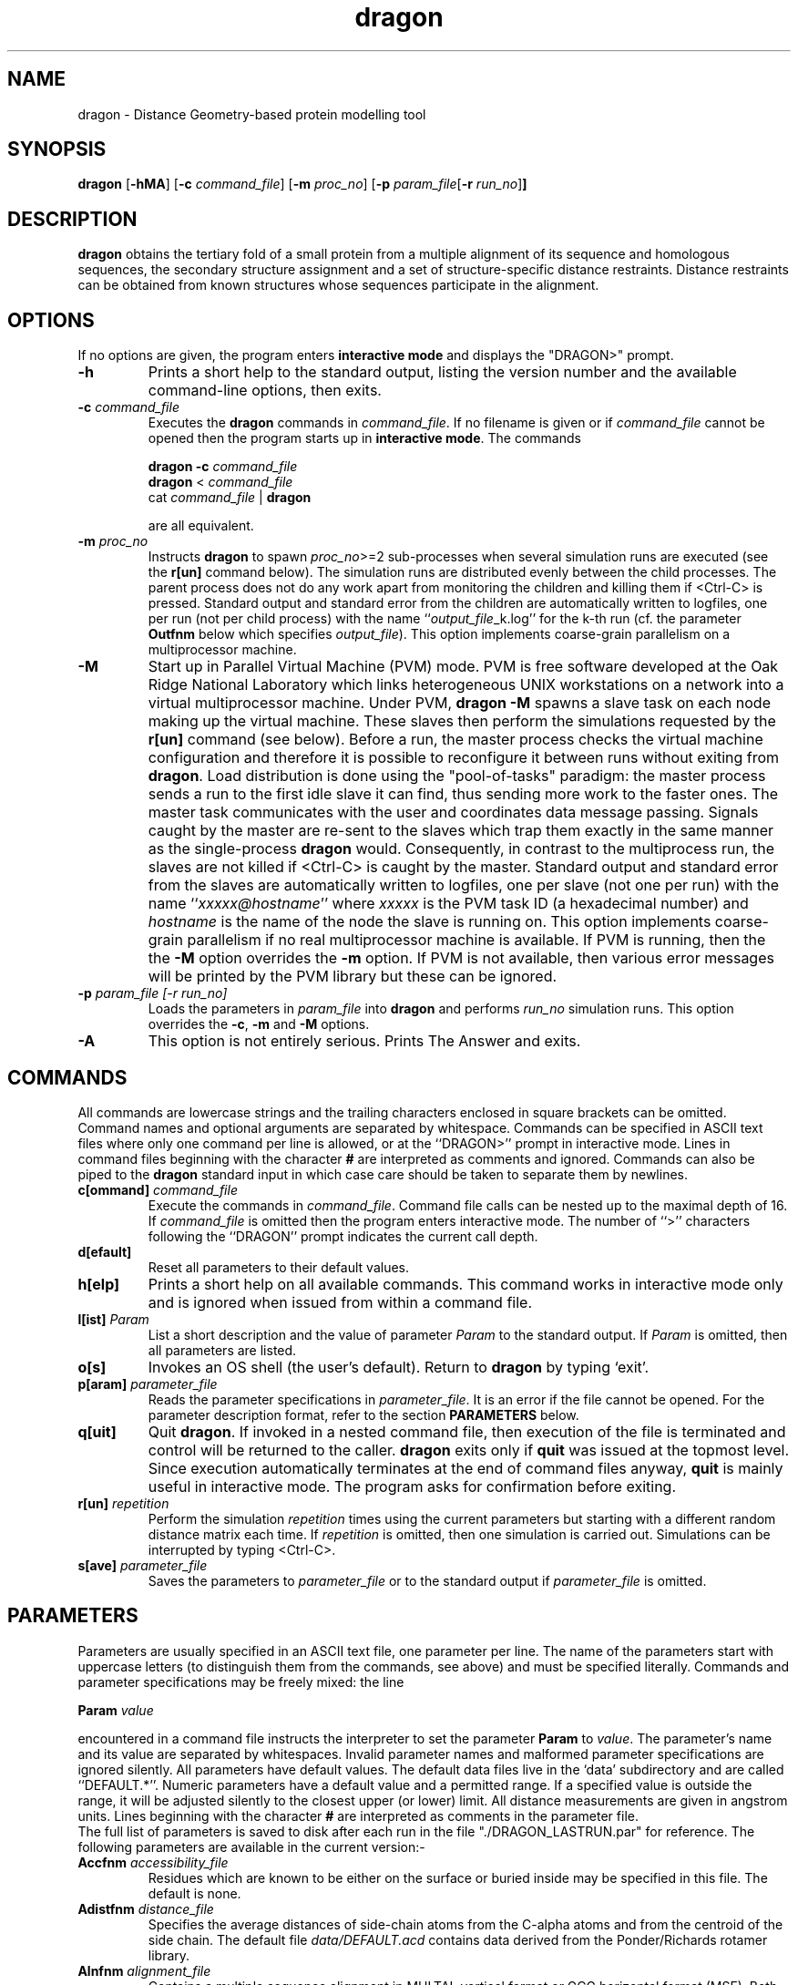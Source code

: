 .\" Copyright (c) 1993-1996 Andras Aszodi
.TH dragon 1 "22 May 1998" "Version 4.17"
.de BP
.sp
.ti \-.2i
\(**
..

.SH NAME
dragon \- Distance Geometry\-based protein modelling tool

.SH SYNOPSIS
.hy 0
.na
.B dragon \c
.RB "[\|" \-hMA "\|]" 
.RB "[\|" "\-c \fIcommand_file" "\|]"
.RB "[\|" "\-m \fIproc_no" "\|]"
.RB "[\|" "\-p \fIparam_file" "[\|" "\-r \fIrun_no" "\|]" "\|]"
.ad b
.hy 1
.SH DESCRIPTION
.B dragon\c
\& obtains the tertiary fold of a small protein from a multiple
alignment of its sequence and homologous sequences, the secondary
structure assignment and a set of structure\-specific distance
restraints. Distance restraints can be obtained from known
structures whose sequences participate in the alignment.

.SH OPTIONS
If no options are given, the program enters 
.B interactive mode\c
\& and displays the "DRAGON>" prompt.

.TP
.B \-h
Prints a short help to the standard output, listing the version
number and the available command-line options, then exits.

.TP
.B "\-c \fIcommand_file"
Executes the 
.B dragon\c
\& commands in \fIcommand_file\fP. If no filename is given or
if \fIcommand_file\fP cannot be opened then the program
starts up in
.B interactive mode\c
\&. The commands

.B "dragon \-c \fIcommand_file"
.br
.B dragon\c
\& < \fIcommand_file\fP
.br
cat \fIcommand_file\fP | 
.B dragon

are all equivalent.

.TP
.B "\-m \fIproc_no"
Instructs
.B dragon\c
\& to spawn \fIproc_no\fP>=2 sub-processes when several simulation
runs are executed (see the
.B r[un]\c
\& command below). The simulation runs are distributed evenly
between the child processes. The parent process does not do
any work apart from monitoring the children and killing them
if <Ctrl-C> is pressed. Standard output and standard error from the children
are automatically written to logfiles, one per run (not per
child process) with the name ``\fIoutput_file\fP_k.log''
for the k-th run (cf. the parameter
.B Outfnm\c
\& below which specifies \fIoutput_file\fP). This option
implements coarse-grain parallelism on a multiprocessor machine.

.TP
.B \-M
Start up in Parallel Virtual Machine (PVM) mode. PVM is free software
developed at the Oak Ridge National Laboratory
which links heterogeneous UNIX workstations on a network into a
virtual multiprocessor machine. Under PVM, 
.B dragon -M\c
\& spawns a slave task on each node making up the virtual machine.
These slaves then perform the simulations requested by the
.B r[un]\c
\& command (see below). Before a run, the master process
checks the virtual machine configuration and therefore it is
possible to reconfigure it between runs without exiting from
.B dragon\c
\&. Load distribution is done using the "pool-of-tasks" 
paradigm: the master process sends a run to the first idle slave it can find,
thus sending more work to the faster ones.
The master task communicates with the user and coordinates
data message passing. Signals caught by the master are re-sent
to the slaves which trap them exactly in the same manner
as the single-process
.B dragon\c
\& would. Consequently, in contrast to the multiprocess run, the slaves
are not killed if <Ctrl-C> is caught by the master.
Standard output and standard error from the slaves
are automatically written to logfiles, one per slave
(not one per run) with the name ``\fIxxxxx@hostname\fP''
where \fIxxxxx\fP is the PVM task ID (a hexadecimal number)
and \fIhostname\fP is the name of the node the slave is running on.
This option implements coarse-grain parallelism if no real
multiprocessor machine is available. If PVM is running, then
the 
the 
.B -M\c
\& option overrides the
.B -m\c
\& option. If PVM is not available, then various error messages
will be printed by the PVM library but these can be ignored.
 
.TP
.B "\-p \fIparam_file [\-r \fIrun_no]"
Loads the parameters in \fIparam_file\fP into
.B dragon\c
\& and performs \fIrun_no\fP simulation runs. This option overrides
the 
.B -c\c
\&, 
.B -m\c
\& and
.B -M\c
\& options.

.TP
.B \-A
This option is not entirely serious. Prints The Answer and exits.

.SH COMMANDS
All commands are lowercase strings and the trailing
characters enclosed in square brackets can be omitted. Command names
and optional arguments are separated by whitespace.
Commands can be specified in ASCII text files where
only one command per line is allowed, or at the 
``DRAGON>'' prompt in interactive mode. Lines in command
files beginning with the character
.B #\c
\& are interpreted as comments and ignored. Commands can also
be piped to the
.B dragon\c
\& standard input in which case care should be taken to separate
them by newlines.

.TP
.B "c[ommand] \fIcommand_file"
Execute the commands in \fIcommand_file\fP. Command file calls
can be nested up to the maximal depth of 16. If \fIcommand_file\fP
is omitted then the program enters interactive mode. The number
of ``>'' characters following the ``DRAGON'' prompt indicates
the current call depth.

.TP
.B d[efault]
Reset all parameters to their default values.

.TP
.B h[elp]
Prints a short help on all available commands. This command works
in interactive mode only and is ignored when issued from within a command file.

.TP
.B "l[ist] \fIParam"
List a short description and the value of parameter \fIParam\fP
to the standard output. If \fIParam\fP is omitted, then all
parameters are listed.

.TP
.B o[s]
Invokes an OS shell (the user's default). Return to
.B dragon\c
\& by typing `exit'.

.TP
.B "p[aram] \fIparameter_file"
Reads the parameter specifications in \fIparameter_file\fP.
It is an error if the file cannot be opened. For the parameter
description format, refer to the section
.B PARAMETERS\c
\& below.

.TP
.B q[uit]
Quit 
.B dragon\c
\&. If invoked in a nested command file, then execution of the
file is terminated and control will be returned to the caller. 
.B dragon\c
\& exits only if 
.B quit\c
\& was issued at the topmost level. Since execution automatically
terminates at the end of command files anyway,
.B quit\c
\& is mainly useful in interactive mode. The program asks for 
confirmation before exiting.

.TP
.B "r[un] \fIrepetition"
Perform the simulation \fIrepetition\fP times using the current
parameters but starting with a different random distance matrix
each time. If \fIrepetition\fP is omitted, then one simulation
is carried out. Simulations can be interrupted by typing <Ctrl-C>.

.TP
.B "s[ave] \fIparameter_file"
Saves the parameters to \fIparameter_file\fP or to the standard
output if \fIparameter_file\fP is omitted. 

.SH PARAMETERS
Parameters are usually specified in an ASCII text file, one
parameter per line. The name of the parameters start with
uppercase letters (to distinguish them from the commands,
see above) and must be specified literally. Commands
and parameter specifications may be freely mixed: the line

.B "Param \fIvalue"

encountered in a command file instructs the interpreter to 
set the parameter
.B Param\c
\& to \fIvalue\fP. The parameter's
name and its value are separated by whitespaces. 
Invalid parameter names and malformed parameter
specifications are ignored silently.
All parameters
have default values. The default data files live in the `data'
subdirectory and are called ``DEFAULT.*''.
Numeric parameters have a default value and
a permitted range. If a specified value is outside the range,
it will be adjusted silently to the closest upper (or lower)
limit. All distance measurements are given in angstrom
units. Lines beginning with the character
.B #\c
\& are interpreted as comments in the parameter file.
 The full
list of parameters is saved to disk after each run
in the file "./DRAGON_LASTRUN.par" for reference. The following
parameters are available in the current version:-

.TP
.B "Accfnm \fIaccessibility_file"
Residues which are known to be either on the surface or buried
inside may be specified in this file. The default is none.

.TP
.B "Adistfnm \fIdistance_file"
Specifies the average distances of side-chain atoms from the C-alpha
atoms and from the centroid of the side chain. The default file
\fIdata/DEFAULT.acd\fP
contains data derived from the Ponder/Richards rotamer library.

.TP
.B "Alnfnm \fIalignment_file"
Contains a multiple sequence alignment in MULTAL
vertical format or GCG horizontal format (MSF). Both formats
are quite forgiving: see the User Guide for details.
The alignment file specifies the sequence of the
model chain (see
.B Masterno\c
\& below) and the conserved hydrophobicity scores are also
deduced from it. If \fIalignment_file\fP cannot be read,
then the program falls back to a ``default alignment file'' 
\fIdata/DEFAULT.aln\fP which is, of course, meaningless.

.TP
.B "Density \fIfloat"
The number of C\-alpha atoms per cubic angstroms. This value
is surprisingly constant for proteins: use the default value
with confidence if no better guess is available.

.TP
.B "Evfract \fIfloat"
Fraction of eigenvalues retained in each projection. A low
value means larger jumps in dimensionality towards 3D but
embedding accuracy is reduced. The default 0.95 is probably
inadequate for high-precision jobs: use 0.999 instead.

.TP
.B "Graph \fIinteger"
This option is ignored on non-SGI machines. When set to 1,
then the distance matrices are displayed in fancy graphics
windows, and the 3D iterations can be monitored in a little
molecular movie. The graphics display uses the SGI GL graphics
language. Unfortunately this option incurs a heavy performance
penalty and therefore should be switched off when not needed.

.TP
.B "Homfnm \fIhomologous_structure_file"
This file, if specified, contains the structure of one or more of the
sequences in the alignment in PDB format. Only monomeric structures
are considered: they may be separated by TER cards or enclosed
between MODEL/ENDMDL cards. Chain identifier characters are
ignored for the ATOM cards. The sequences belonging to the
structures are automatically
identified and then the structures are used as an additional source
of distance restraints. The distances between the positions
which are shorter than the maximal distance specified by 
.B Maxdist\c
\& (see below) are used as restraints for the model.
No file is specified as default.

.TP
.B "Masterno \fIinteger"
Specifies which sequence in the multiple alignment (see
.B Alnfnm\c
\& above) should serve as the ``master sequence'', i.e.
the model chain's sequence. If \fIinteger\fP=0 (the default), then
the consensus sequence of the alignment will be the
model sequence.

.TP
.B "Maxdist \fIfloat"
The maximal C-alpha distance between two residues
in the known structure(s) that
can participate in homology-derived distance restraints (see
.B Homfnm\c
\&). The default 
.B Maxdist\c
\& value is 5.0 angstroms, which roughly corresponds to the
first coordination sphere in protein interiors. Increased
.B Maxdist\c
\& values give better accuracy but the larger number of 
restraints may result in longer simulation times. This
parameter is ignored if 
.B Homfnm\c
\& is not specified (no homology modelling).

.TP
.B "Maxiter \fIinteger"
The number of refinement iterations in 3D (default 40).
This is probably a good compromise.

.TP
.B "Minchange \fIfloat"
The minimal change of the steric violation and distance scores
between two iterations. Serves as an exit criterion.

.TP
.B "Minscore \fIfloat"
The minimal value of the steric violation and distance scores.
The simulation exits when the scores fall below this value.

.TP
.B "Minsepar \fIinteger"
The minimal separation between two residues for which a homology
restraint will be generated. This parameter has to be larger than or
equal to 2 (the default value).

.TP
.B "Outfnm \fIresult_file"
Specifies the name of the result file (default ``DRAGON_OUT'').
The best simulation result is saved to this file in PDB format,
listing the C-alpha atoms and the fake sidechain centroids
as C-beta atoms, as well as the sequence and secondary structure assignment.
The result of the k-th run will be saved
as ``\fIoutput_file\fP_k.pdb'', restraint violations are written
to ``\fIoutput_file\fP_k.viol''.

.TP
.B "Phobfnm \fIphobicity_file"
Specifies the amino acid hydrophobicity values, the
default values are in \fIdata/DEFAULT.pho\fP. No need to be changed.

.TP
.B "Randseed \fIinteger"
This number serves as the seed for the random number generator
used to fill up the initial distance matrix. If \fIinteger\fP=0 (the default),
then the random number generator will be seeded with the
output of \fItime(NULL)\fP, otherwise with \fIinteger\fP.
In the latter case, two consecutive runs shall give exactly
the same result (useful mainly for debugging).

.TP
.B "Restrfnm \fIrestraint_file"
Contains the list of external distance restraints. Restraints may
be specified between C-alpha, side-chain atoms or a
pseudo-atom called `SCC' (side chain centroid)
in the form of lower/upper\-limit pairs with a ``strictness''
value. Atom names should follow the PDB conventions.
No file is specified as the default, meaning that no
external distance restraints are available.

.TP
.B "Simfnm \fIsimilarity_file"
Specifies the amino acid similarity matrix. The default file
\fIdata/DEFAULT.sim\fP
contains Dayhoff's PAM250 matrix. A variety of other similarity
matrices are also available in \fIdata/*.sim\fP files.

.TP
.B "Speceps \fIprecision"
Spectral Gradient is an iterative optimisation method used to move a set of
points in Euclidean space so that their distances correspond to a prescribed
distance matrix (see Wells et al, J. Mol. Struct. 308:
263-271 (1994)  for a detailed description). This parameter sets the precision
for the iteration: when the relative stress change is less than
.B Speceps\c
\&, then the iteration is terminated. Lower values mean more
iterations.

.TP
.B "Speciter \fIiter_no"
This parameter controls the maximal number of Spectral Gradient iterations
used in Euclidean adjustments. Sometimes the method does not converge, in these
cases 
.B dragon\c
\& performs a less elegant but more
robust steepest descent-like optimisation.

.TP
.B "Sstrfnm \fIsecondary_structure_file"
This file holds the secondary structure assignments. Currently
3/10\-, alpha\- and pi\-helices and beta\-sheets are implemented. The user must
supply the alignment information for strands in a beta\-sheet.
Bifurcated sheets may be specified as overlapping "normal" sheets
following the PDB convention. A warning is issued when overlapping
sheets are encountered: all other overlapping secondary structure
elements are ignored. An optional "strictness" value between 0.0 and
1.0 may be specified for each secondary structure element in the
file which regulates the extent to which ideal secondary structure
is enforced on the model. 
.B dragon\c
\& lists the accepted secondary structure specification
to stdout prior to the runs which can be used to verify that
the assignment supplied in the 
.B Sstrfnm\c
\& file was correct. No file is specified as default.
Note, however, that currently a valid secondary structure
is necessary to perform detangling and 
.B dragon\c
\& cannot predict secondary structure on its own yet.

.TP
.B "Tangiter \fIinteger"
Maximal number of detangling iterations (default 5). The detangling
tries to get rid of the tangled conformations which are an
annoying artefact of Distance Geometry projections. The default
iteration number is probably a safe compromise between
speed and efficiency. Note that detangling cannot be
carried out if no secondary structure was specified.

.TP
.B "Volfnm \fIvolume_file"
Specifies the average amino acid side-chain volumes,
the default values are in \fIdata/DEFAULT.vol\fP. No need to be changed.

.SH DIAGNOSTICS
.B dragon\c
\& can generate various error messages of the form
.br
[
.B ?!\c
\&] \fIclass\fP::\fImethod\fP: message

where the prefix 
.B ?\c
\& indicates warnings (recoverable errors),
the prefix
.B !\c
\& indicates fatal errors,
\fIclass\fP and \fImethod\fP specify where the error occurred
in the source. Most warnings are printed when an input file
is inaccessible or syntactically incorrect. The ``centre_dist''
method occasionally complains about negative distances when
the input matrix is non-metric: this is normal and can safely
be ignored. Fatal errors always indicate a bug in the code.
.br
If PVM is available but 
.B dragon\c
\& was invoked without the 
.B \-M\c
\& flag, then the "Pvmtask_::enrol_pvm(SLAVE)" method will 
complain about a missing parent task. This is harmless.
If PVM is not running then some messages about missing tempfiles
from "libpvm" may also be printed during startup.

.B dragon\c
\& catches the following signals: SIGHUP, SIGINT, SIGQUIT,
SIGFPE, SIGPIPE, SIGALRM, SIGTERM, SIGPWR and aborts execution
immediately except on receiving SIGINT which terminates the current
simulation run only. The program returns with status code 0
on normal termination (including a caught <Ctrl-C>), otherwise
a nonzero status code is returned which is equal to the int
value of the signal caught.

.SH "SEE ALSO"
Aszodi, A. and Taylor, W. R. (1994): Folding polypeptide alpha\-carbon
backbones by distance geometry methods. Biopolymers \fI34\fP, 489\-505.
.br
Aszodi, A. and Taylor, W. R. (1994): Secondary structure formation
in model polypeptide chains. Prot. Engng. \fI7\fP, 633\-644.
.br
Aszodi, A. and Taylor, W. R. (1995): Estimating polypeptide alpha\-carbon
distances from multiple sequence alignments. J. Math. Chem. \fI17\fP, 167\-184.
.br
Aszodi, A., Gradwell, M. J. and Taylor, W. R. (1995): 
Global fold determination from a small number of distance restraints. 
J. Mol. Biol. \fI251\fP, 308\-326.
.br
Aszodi, A. and Taylor, W. R. (1996):
Hierarchic inertial projection: A fast distance matrix embedding algorithm.
Computers and Chemistry (in press)
.br
Aszodi, A. and Taylor, W. R. (1996):
Homology modelling by distance geometry.
Folding and Design\fI1\fP, 325\-334.
.br
Aszodi, A: The ``DRAGON'' User Manual.
.br
Al Geist et al.: The PVM 3 User Manual.

.SH AUTHORS
The DRAGON algorithms were designed by Andras Aszodi and Willie Taylor
and the program was implemented by Andras Aszodi. The authors
retain all intellectual property rights. We can be reached
by e-mail at the following addresses:-
.br
a-aszodi@nimr.mrc.ac.uk
.br
w_taylor@nimr.mrc.ac.uk

.SH PORTABILITY
Currently implemented on SGI workstations running IRIX 5.3 or
higher, and on Intel-based PCs running Linux 2.0.x. The source code
corresponds to the 3.0 version of C++ as defined in the
\fIAnnotated C++ Reference Manual\fP. The C modules conform
to pure ANSI C. Porting to other UNIX platforms should be
relatively easy apart from possible template linking problems.
The authors regret that the source code cannot
be made publicly available.

.SH BUGS
Might creep out of the dark corners of the code.

.SH FEATURES
Under PVM, both the master and the slaves go to sleep for 1-second
intervals before checking the message queue. This causes a little
delay between issuing the
.B r[un]\c
\& command and the first reports from the slaves. However, a lot
of CPU cycles are saved this way when the tasks are idle.

.SH DISCLAIMER
This program is provided ``as is'' with no warranties, express or implied,
whatsoever. The fact that this software has been made publicly available
does not mean that the software is suitable for any particular
purpose. The authors will assume no responsibility for any damages
arising from the use of the software. Bug reports and suggestions
are welcome but we cannot guarantee support of any sort.
